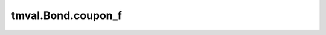 ===============================
tmval.Bond.coupon_f
===============================

.. automethod:: tmval.bond.Bond.coupon_f